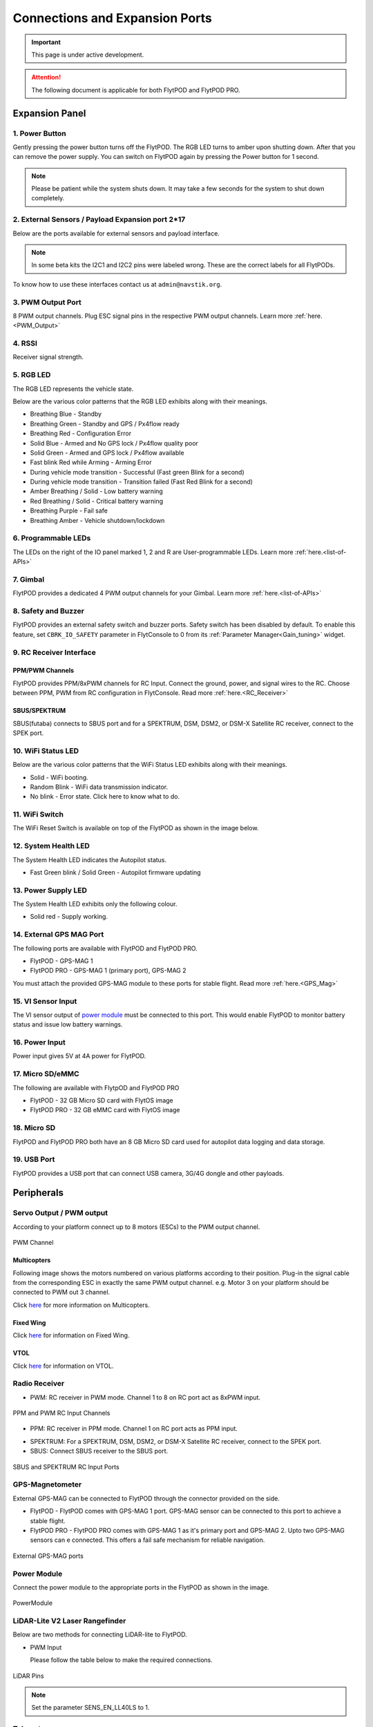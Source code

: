 .. _FlytPOD_specifications:

Connections and Expansion Ports
===============================

.. important:: This page is under active development.

.. attention:: The following document is applicable for both FlytPOD and FlytPOD PRO. 



Expansion Panel
---------------


.. image:: /_static/Images/iopannel.jpg
  	:align: center

.. .. image:: /_static/Images/sideviews.jpg
.. 	:scale: 35%
.. 	:align: center
	
.. image:: /_static/Images/FPsideviews.png
	:align: center


1. Power Button
^^^^^^^^^^^^^^^

Gently pressing the power button turns off the FlytPOD. The RGB LED turns to amber upon shutting down. After that you can remove the power supply. You can switch on FlytPOD again by pressing the Power button for 1 second.

.. note:: Please be patient while the system shuts down. It may take a few seconds for the system to shut down completely.
  
      


.. .. image:: /_static/Images/powerswitch.png
.. 		:align: center
.. 		:scale: 50%


2. External Sensors / Payload Expansion port 2*17
^^^^^^^^^^^^^^^^^^^^^^^^^^^^^^^^^^^^^^^^^^^^^^^^^

Below are the ports available for external sensors and payload interface.

.. Columns described From left to right. 
.. (Net: top_pin, bottom_pin : Description)


.. image:: /_static/Images/exsensors.jpg
		:align: center
		:scale: 80%

.. * 3V3, -          :   3.3 V output, Gnd from FlytPOD for external sensors.
.. * GP1, GP2        :   GPIO 1 and GPIO 2 on odroid GPIO 30 pin connector. Pin GPX1.2, GPX1.3   
.. * ADC1, ADC2      :   ADC input pins. (more info coming soon).
.. * 3V3, -          :   3.3 V output, Gnd from FlytPOD for external sensors.     
.. * SPI1:  MO, CS   :   Mosi and CSN pins on Odroid SPI1 Bus. Pin GPA2.7, GPA2.5     
.. * SPI1:  MI, CK   :   Miso and Clock pins on Odroid SPI1 Bus. Pin GPA2.6, GPA2.4
.. * I2C1:  CL, DA   :   SCL and SDA pins from Odroid I2C_1 bus. Pin GPB3.3, GPB3.2
.. * 3V3, -          :   3.3 V output, Gnd from FlytPOD for external sensors.     
.. * SPI2:  MO, CS   :   Mosi and CSN pins on reserved SPI bus.
.. * SPI2:  MI, CK   :   Miso and Clk pins on reserved SPI bus.
.. * I2C2:  CL, DA   :   SCL and SDA pins of I2C_expansion bus. For rangefinder, px4flow, mag, etc.
.. * +, -            :   UBEC output, Gnd from ESC. Available only if your ESC have UBEC. Do not mix this with 5v supply from flytpod.
.. * US, LI          :   Ultrasonic and Lidar pins. For connecting PWM based ultrasonic  
.. * CAN:   H, L     :   CAN high, CAN Low pins on internal CAN bus.
.. * UART:  RT, CT   :   RTSN and CTSN pins on Telemetry Port.
.. * UART:  RX, TX   :   Rx and Tx pins on Telemetry Port. (Mavlink accessible at Baud rate 57600)
.. * 5V, -           :   5V output, Gnd from Flytpod for external Sensors.
 

.. note:: In some beta kits the I2C1 and I2C2 pins were labeled wrong. These are the correct labels for all FlytPODs.



.. Note that: In some beta kits the I2C1 and I2C2 pins were labeled wrong. These are the correct labels for all flytpods.

To know how to use these interfaces contact us at ``admin@navstik.org``.


.. .. image:: /_static/Images/external_sensors.png
.. 		:align: center
.. 		:scale: 30%


3. PWM Output Port
^^^^^^^^^^^^^^^^^^

8 PWM output channels. Plug ESC signal pins in the respective PWM output channels. Learn more :ref:`here.<PWM_Output>`

.. .. image:: /_static/Images/pwm2.png
.. 		:align: center
.. 		:scale: 50%



4. RSSI
^^^^^^^
Receiver signal strength.

.. _RGB_LED:

5. RGB LED
^^^^^^^^^^
The RGB LED represents the vehicle state.


.. .. image:: /_static/Images/rgbled.png
.. 		:align: center
.. 		:scale: 50%


Below are the various color patterns that the RGB LED exhibits along with their meanings.

* Breathing Blue							- Standby

* Breathing Green                  - Standby and GPS / Px4flow ready
  
* Breathing Red                    - Configuration Error

* Solid Blue                       - Armed and No GPS lock / Px4flow quality poor 

* Solid Green                      - Armed and GPS lock / Px4flow available

* Fast blink Red while Arming      - Arming Error

* During vehicle mode transition   - Successful
  (Fast green Blink for a second) 
  
* During vehicle mode transition   - Transition failed
  (Fast Red Blink for a second)   

* Amber Breathing / Solid          - Low battery warning
  
* Red Breathing / Solid            - Critical battery warning 

* Breathing Purple                 - Fail safe

* Breathing Amber                  - Vehicle shutdown/lockdown

6. Programmable LEDs
^^^^^^^^^^^^^^^^^^^^

The LEDs on the right of the IO panel marked 1, 2 and R are User-programmable LEDs. Learn more :ref:`here.<list-of-APIs>`


7. Gimbal
^^^^^^^^^

FlytPOD provides a dedicated 4 PWM output channels for your Gimbal. Learn more :ref:`here.<list-of-APIs>`


8. Safety and Buzzer
^^^^^^^^^^^^^^^^^^^^

FlytPOD provides an external safety switch and buzzer ports. Safety switch has been disabled by default. To enable this feature, set ``CBRK_IO_SAFETY`` parameter in FlytConsole to 0 from its :ref:`Parameter Manager<Gain_tuning>` widget. 


9. RC Receiver Interface
^^^^^^^^^^^^^^^^^^^^^^^^

PPM/PWM Channels
""""""""""""""""
FlytPOD provides PPM/8xPWM channels for RC Input. Connect the ground, power, and signal wires to the RC.
Choose between PPM, PWM from RC configuration in FlytConsole. Read more :ref:`here.<RC_Receiver>`



.. .. image:: /_static/Images/ppm2.png
.. 		:align: center
.. 		:scale: 50%

SBUS/SPEKTRUM
"""""""""""""
SBUS(futaba) connects to SBUS port and for a SPEKTRUM, DSM, DSM2, or DSM-X Satellite RC receiver, connect to the SPEK port.

.. .. image:: /_static/Images/sbusspek1.png
.. 		:align: center
.. 		:scale: 50%




10. WiFi Status LED
^^^^^^^^^^^^^^^^^^^
Below are the various color patterns that the WiFi Status LED exhibits along with their meanings.


* Solid        - WiFi booting.
* Random Blink - WiFi data transmission indicator. 
* No blink     - Error state. Click here to know what to do.
  
11. WiFi Switch
^^^^^^^^^^^^^^^
The WiFi Reset Switch is available on top of the FlytPOD as shown in the image below.
  
12. System Health LED
^^^^^^^^^^^^^^^^^^^^^

The System Health LED indicates the Autopilot status.

* Fast Green blink / Solid Green - Autopilot firmware updating

13. Power Supply LED
^^^^^^^^^^^^^^^^^^^^
The System Health LED exhibits only the following colour.

* Solid red - Supply working.


14. External GPS MAG Port
^^^^^^^^^^^^^^^^^^^^^^^^^

The following ports are available with FlytPOD and FlytPOD PRO.

* FlytPOD - GPS-MAG 1

* FlytPOD PRO - GPS-MAG 1 (primary port), GPS-MAG 2

You must attach the provided GPS-MAG module to these ports for stable flight. Read more :ref:`here.<GPS_Mag>`

.. .. attention:: FlytPOD PRO comes with two GPS-MAG ports thus allowing you to connect upto two external GPS-MAG sensors. 

15. VI Sensor Input
^^^^^^^^^^^^^^^^^^^
The VI sensor output of `power module`_ must be connected to this port. This would enable FlytPOD to monitor battery status and issue low battery warnings.

16. Power Input
^^^^^^^^^^^^^^^
Power input gives 5V at 4A power for FlytPOD.


17. Micro SD/eMMC
^^^^^^^^^^^^^^^^^
The following are available with FlytpOD and FlytPOD PRO 

* FlytPOD - 32 GB Micro SD card with FlytOS image

* FlytPOD PRO - 32 GB eMMC card with FlytOS image


18. Micro SD
^^^^^^^^^^^^
FlytPOD and FlytPOD PRO both have an 8 GB Micro SD card used for autopilot data logging and data storage.


19. USB Port
^^^^^^^^^^^^
FlytPOD provides a USB port that can connect USB camera, 3G/4G dongle and other payloads.






Peripherals
-----------


.. GPS-magnetometer
.. px4flow
.. lidarlite laser rangefinder
.. ultrasonic HCSR04
.. Air speed sensor
.. Buzzer
.. safety switch
.. power module
.. Gimbal
.. RC
.. Servo/pwm output
.. USB camera
.. Ground Router
.. Telemetry radio
.. HDMI output




.. _PWM_Output:

Servo Output / PWM output
^^^^^^^^^^^^^^^^^^^^^^^^^

According to your platform connect up to 8 motors (ESCs) to the PWM output channel. 

.. figure:: /_static/Images/statusLEDs.jpg
 :align: center
 :scale: 12%
   
 PWM Channel
   

Multicopters
""""""""""""

Following image shows the motors numbered on various platforms according to their position. Plug-in the signal cable from the corresponding ESC in exactly the same PWM output channel. e.g. Motor 3 on your platform should be connected to PWM out 3 channel.

Click `here <http://pixhawk.org/platforms/multicopters/start>`_ for more information on Multicopters.



.. image:: /_static/Images/frames.jpg
		:align: center
		:scale: 30%


Fixed Wing
""""""""""

Click `here <https://pixhawk.org/platforms/planes/start>`_ for information on Fixed Wing.


VTOL
""""

Click `here <https://pixhawk.org/platforms/vtol/start>`_ for information on VTOL.


.. _RC_Receiver:

Radio Receiver
^^^^^^^^^^^^^^

* PWM: RC receiver in PWM mode. Channel 1 to 8 on RC port act as 8xPWM input.
  
.. figure:: /_static/Images/ppm_pwm.jpg
 :align: center
 :scale: 50%
 

 PPM and PWM RC Input Channels

* PPM: RC receiver in PPM mode. Channel 1 on RC port acts as PPM input.
     
.. .. note:: By default PPM mode is enabled.

* SPEKTRUM: For a SPEKTRUM, DSM, DSM2, or DSM-X Satellite RC receiver, connect to the SPEK port.

* SBUS: Connect SBUS receiver to the SBUS port.
  
.. figure:: /_static/Images/sbus_spek.jpg
 :align: center
 :scale: 50%

 SBUS and SPEKTRUM RC Input Ports
    
.. .. important:: It is recommended to use PPM/PWM for RC Input. For using SBUS/SPEK please contact us at ``admin@navstik.org``.


.. _GPS_Mag:


GPS-Magnetometer
^^^^^^^^^^^^^^^^

External GPS-MAG can be connected to FlytPOD through the connector provided on the side.

* FlytPOD - FlytPOD comes with GPS-MAG 1 port. GPS-MAG sensor can be connected to this port to achieve a stable flight.
  
* FlytPOD PRO - FlytPOD PRO comes with GPS-MAG 1 as it's primary port and GPS-MAG 2. Upto two GPS-MAG sensors can e connected. This offers a fail safe mechanism for reliable navigation.

.. Default port available for this is GPS-MAG 1 in FlytPOD. Use of a Standoff is recommended in order to avoid interference. Make sure to mount it in such a way that FlytPOD heading is aligned with the GPS-MAG board heading.

.. .. attention:: FlytPOD PRO comes with two GPS-MAG ports. This offers a fail safe mechanism for reliable navigation.

 .. .. note:: * Of the two ports provided, GPS-MAG 1 must be used for connecting external GPS-MAG as GPS-MAG 2 is reserved for future development.

.. figure:: /_static/Images/Gpsmag.png
 :align: center
 :scale: 65%
 
 External GPS-MAG ports 


.. _Power_Module:


Power Module
^^^^^^^^^^^^
Connect the power module to the appropriate ports in the FlytPOD as shown in the image. 



.. figure:: /_static/Images/PowerModule.jpg
	:align: center
	:scale: 30%
	
	PowerModule



LiDAR-Lite V2 Laser Rangefinder
^^^^^^^^^^^^^^^^^^^^^^^^^^^^^^^

Below are two methods for connecting LiDAR-lite to FlytPOD.

* PWM Input
  
  Please follow the table below to make the required connections.

.. image:: /_static/Images/lidarpinstable.jpg
  	:align: center
  	:scale: 80%

.. figure:: /_static/Images/lidar1.jpg
	:align: center
	:scale: 12%
	
	LiDAR Pins

.. note:: Set the parameter SENS_EN_LL40LS to 1.



.. * I2C Bus
  
..   Connect LiDAR-lite I2C wires to I2C-2 port as shown below.



.. .. figure:: /_static/Images/lidar2.jpg
.. 	:align: center
.. 	:scale: 12%
	
.. 	I2C Pins


Telemetry
^^^^^^^^^

Connect your Telemetry module to the Telemetry port(Rx and Tx) as shown below for QGroundControl. MAVLink available at baud rate 57600.

.. figure:: /_static/Images/lidar3.jpg
	:align: center
	:scale: 12%
	
	Telemetry pins









.. Buzzer
.. ^^^^^^
.. Px4FLOW
.. ^^^^^^^
.. USB Camera
.. ^^^^^^^^^^^
.. HDMI output
.. ^^^^^^^^^^^^






.. _FlytConsole: https://flytpod:9090/flytconsole


   
.. _Fixed wings/Planes: https://pixhawk.org/platforms/planes/start


   
.. _VTOL: https://pixhawk.org/platforms/vtol/start

.. _Multicopters: https://pixhawk.org/platforms/multicopters/start



.. _FlytConsole widgets: http://docs.flytbase.com/docs/FlytConsole/About_FlytConsole.html





